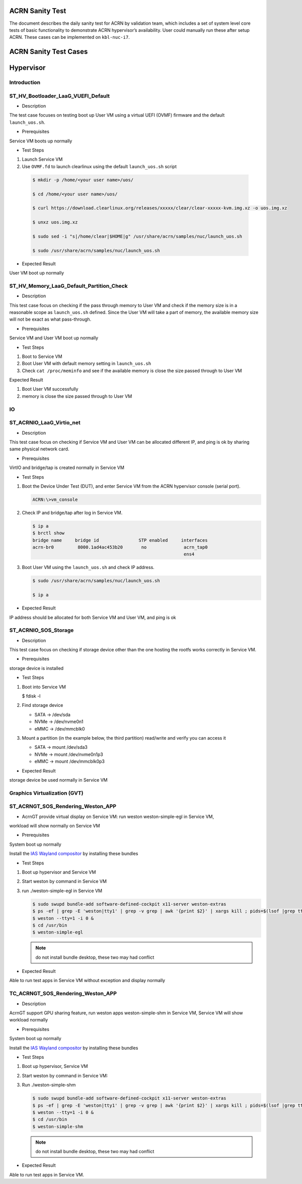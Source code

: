 .. _acrn-sanity-test:

ACRN Sanity Test
################

The document describes the daily sanity test for ACRN by validation team, which 
includes a set of system level core tests of basic functionality to demonstrate 
ACRN hypervisor’s availability. User could manually run these after setup ACRN. 
These cases can be implemented on ``kbl-nuc-i7``.

ACRN Sanity Test Cases
######################

Hypervisor
##########

Introduction
************

ST_HV_Bootloader_LaaG_VUEFI_Default
***********************************

* Description

The test case focuses on testing boot up User VM using a virtual UEFI (OVMF) firmware and the default ``launch_uos.sh``.

* Prerequisites

Service VM boots up normally

* Test Steps

1. Launch Service VM
#. Use ``OVMF.fd`` to launch clearlinux using the default ``launch_uos.sh`` script

  .. code-block:: none

     $ mkdir -p /home/<your user name>/uos/

     $ cd /home/<your user name>/uos/

     $ curl https://download.clearlinux.org/releases/xxxxx/clear/clear-xxxxx-kvm.img.xz -o uos.img.xz

     $ unxz uos.img.xz

     $ sudo sed -i "s|/home/clear|$HOME|g" /usr/share/acrn/samples/nuc/launch_uos.sh

     $ sudo /usr/share/acrn/samples/nuc/launch_uos.sh

* Expected Result

User VM boot up normally

ST_HV_Memory_LaaG_Default_Partition_Check
*****************************************

* Description

This test case focus on checking if the pass through memory to User VM and
check if the memory size is in a reasonable scope as ``launch_uos.sh`` defined.
Since the User VM will take a part of memory, the available memory size will
not be exact as what pass-through.

* Prerequisites

Service VM and User VM boot up normally

* Test Steps

1. Boot to Service VM
#. Boot User VM with default memory setting in ``launch_uos.sh``
#. Check ``cat /proc/meminfo`` and see if the available memory is close the size passed through to User VM

Expected Result

1. Boot User VM successfully
#. memory is close the size passed through to User VM

IO
**

ST_ACRNIO_LaaG_Virtio_net
*************************

* Description

This test case focus on checking if Service VM and User VM can be allocated different IP,
and ping is ok by sharing same physical network card.

* Prerequisites

VirtIO and bridge/tap is created normally in Service VM

* Test Steps

1. Boot the Device Under Test (DUT), and enter Service VM from the ACRN hypervisor console (serial port).

   .. code-block:: none

      ACRN:\>vm_console

#. Check IP and bridge/tap after log in Service VM.

   .. code-block:: none
     
      $ ip a
      $ brctl show
      bridge name     bridge id               STP enabled     interfaces
      acrn-br0         8000.1ad4ac453b20       no              acrn_tap0
                                                               ens4

#. Boot User VM using the ``launch_uos.sh`` and check IP address.

   .. code-block:: none
   
      $ sudo /usr/share/acrn/samples/nuc/launch_uos.sh

      $ ip a

* Expected Result

IP address should be allocated for both Service VM  and User VM, and ping is ok


ST_ACRNIO_SOS_Storage
*********************

* Description

This test case focus on checking if storage device other than the one hosting the 
rootfs works correctly in Service VM.

* Prerequisites

storage device is installed

* Test Steps

1. Boot into Service VM

   .. code-block:: none
  
   $ fdisk -l 

#. Find storage device  

   * SATA -> /dev/sda
   * NVMe -> /dev/nvme0n1
   * eMMC -> /dev/mmcblk0

#. Mount a partition (in the example below, the third partition) read/write and verify you can access it

   * SATA -> mount /dev/sda3 
   * NVMe -> mount /dev/nvme0n1p3
   * eMMC -> mount /dev/mmcblk0p3   

* Expected Result

storage device be used normally in Service VM

Graphics Virtualization (GVT)
*****************************

ST_ACRNGT_SOS_Rendering_Weston_APP
**********************************

* AcrnGT provide virtual display on Service VM: run weston weston-simple-egl in Service VM,

workload will show normally on Service VM

* Prerequisites

System boot up normally

Install the `IAS Wayland compositor <https://github.com/intel/ias>`_ by installing these bundles

* Test Steps

1. Boot up hypervisor and Service VM
#. Start weston by command in Service VM
#. run ./weston-simple-egl in Service VM

   .. code-block:: none

      $ sudo swupd bundle-add software-defined-cockpit x11-server weston-extras
      $ ps -ef | grep -E 'weston|tty1' | grep -v grep | awk '{print $2}' | xargs kill ; pids=$(lsof |grep tty1 |awk '{print $2}' |uniq -d) ; for pid in $pids; do kill -9 $pid; done;cd /usr/share/xdg/weston/ ; [ -f weston.ini ] && mv weston.ini weston.ini_bak ; cd - &> /dev/null; export XDG_RUNTIME_DIR=/run/user/0;sync;sync;sync;
      $ weston --tty=1 -i 0 &
      $ cd /usr/bin
      $ weston-simple-egl

   .. note::

      do not install bundle desktop, these two may had conflict

* Expected Result

Able to run test apps in Service VM without exception and display normally

TC_ACRNGT_SOS_Rendering_Weston_APP
**************************************

* Description

AcrnGT support GPU sharing feature, run weston apps weston-simple-shm in Service VM,
Service VM will show workload normally

* Prerequisites

System boot up normally

Install the `IAS Wayland compositor <https://github.com/intel/ias>`_ by installing these bundles

* Test Steps

1. Boot up hypervisor, Service VM 
#. Start weston by command in Service VM:
#. Run ./weston-simple-shm
   
   .. code-block:: none

      $ sudo swupd bundle-add software-defined-cockpit x11-server weston-extras
      $ ps -ef | grep -E 'weston|tty1' | grep -v grep | awk '{print $2}' | xargs kill ; pids=$(lsof |grep tty1 |awk '{print $2}' |uniq -d) ; for pid in $pids; do kill -9 $pid; done;cd /usr/share/xdg/weston/ ; [ -f weston.ini ] && mv weston.ini weston.ini_bak ; cd - &> /dev/null; export XDG_RUNTIME_DIR=/run/user/0;sync;sync;sync;
      $ weston --tty=1 -i 0 &
      $ cd /usr/bin
      $ weston-simple-shm

   .. note::

      do not install bundle desktop, these two may had conflict

* Expected Result

Able to run test apps in Service VM.

